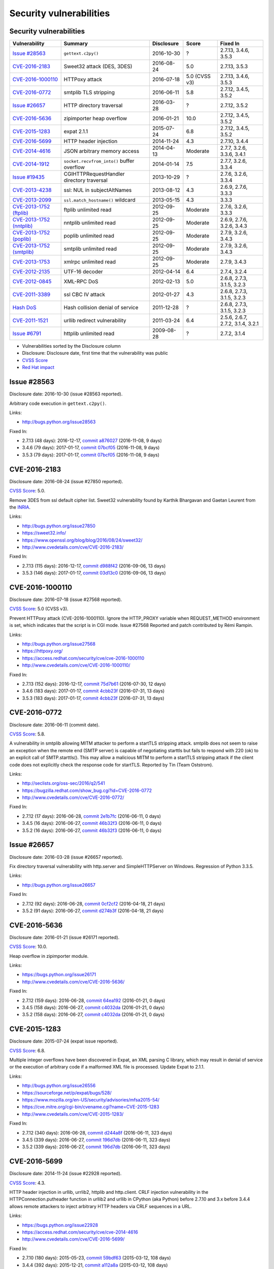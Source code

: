 ++++++++++++++++++++++++
Security vulnerabilities
++++++++++++++++++++++++

Security vulnerabilities
========================

+----------------------------+--------------------------------------------+--------------+---------------+-----------------------------------+
| Vulnerability              | Summary                                    | Disclosure   | Score         | Fixed In                          |
+============================+============================================+==============+===============+===================================+
| `Issue #28563`_            | ``gettext.c2py()``                         | 2016-10-30   | ?             | 2.7.13, 3.4.6, 3.5.3              |
+----------------------------+--------------------------------------------+--------------+---------------+-----------------------------------+
| `CVE-2016-2183`_           | Sweet32 attack (DES, 3DES)                 | 2016-08-24   | 5.0           | 2.7.13, 3.5.3                     |
+----------------------------+--------------------------------------------+--------------+---------------+-----------------------------------+
| `CVE-2016-1000110`_        | HTTPoxy attack                             | 2016-07-18   | 5.0 (CVSS v3) | 2.7.13, 3.4.6, 3.5.3              |
+----------------------------+--------------------------------------------+--------------+---------------+-----------------------------------+
| `CVE-2016-0772`_           | smtplib TLS stripping                      | 2016-06-11   | 5.8           | 2.7.12, 3.4.5, 3.5.2              |
+----------------------------+--------------------------------------------+--------------+---------------+-----------------------------------+
| `Issue #26657`_            | HTTP directory traversal                   | 2016-03-28   | ?             | 2.7.12, 3.5.2                     |
+----------------------------+--------------------------------------------+--------------+---------------+-----------------------------------+
| `CVE-2016-5636`_           | zipimporter heap overflow                  | 2016-01-21   | 10.0          | 2.7.12, 3.4.5, 3.5.2              |
+----------------------------+--------------------------------------------+--------------+---------------+-----------------------------------+
| `CVE-2015-1283`_           | expat 2.1.1                                | 2015-07-24   | 6.8           | 2.7.12, 3.4.5, 3.5.2              |
+----------------------------+--------------------------------------------+--------------+---------------+-----------------------------------+
| `CVE-2016-5699`_           | HTTP header injection                      | 2014-11-24   | 4.3           | 2.7.10, 3.4.4                     |
+----------------------------+--------------------------------------------+--------------+---------------+-----------------------------------+
| `CVE-2014-4616`_           | JSON arbitrary memory access               | 2014-04-13   | Moderate      | 2.7.7, 3.2.6, 3.3.6, 3.4.1        |
+----------------------------+--------------------------------------------+--------------+---------------+-----------------------------------+
| `CVE-2014-1912`_           | ``socket.recvfrom_into()`` buffer overflow | 2014-01-14   | 7.5           | 2.7.7, 3.2.6, 3.3.4               |
+----------------------------+--------------------------------------------+--------------+---------------+-----------------------------------+
| `Issue #19435`_            | CGIHTTPRequestHandler directory traversal  | 2013-10-29   | ?             | 2.7.6, 3.2.6, 3.3.4               |
+----------------------------+--------------------------------------------+--------------+---------------+-----------------------------------+
| `CVE-2013-4238`_           | ssl: NUL in subjectAltNames                | 2013-08-12   | 4.3           | 2.6.9, 2.7.6, 3.3.3               |
+----------------------------+--------------------------------------------+--------------+---------------+-----------------------------------+
| `CVE-2013-2099`_           | ``ssl.match_hostname()`` wildcard          | 2013-05-15   | 4.3           | 3.3.3                             |
+----------------------------+--------------------------------------------+--------------+---------------+-----------------------------------+
| `CVE-2013-1752 (ftplib)`_  | ftplib unlimited read                      | 2012-09-25   | Moderate      | 2.7.6, 3.2.6, 3.3.3               |
+----------------------------+--------------------------------------------+--------------+---------------+-----------------------------------+
| `CVE-2013-1752 (nntplib)`_ | nntplib unlimited read                     | 2012-09-25   | Moderate      | 2.6.9, 2.7.6, 3.2.6, 3.4.3        |
+----------------------------+--------------------------------------------+--------------+---------------+-----------------------------------+
| `CVE-2013-1752 (poplib)`_  | poplib unlimited read                      | 2012-09-25   | Moderate      | 2.7.9, 3.2.6, 3.4.3               |
+----------------------------+--------------------------------------------+--------------+---------------+-----------------------------------+
| `CVE-2013-1752 (smtplib)`_ | smtplib unlimited read                     | 2012-09-25   | Moderate      | 2.7.9, 3.2.6, 3.4.3               |
+----------------------------+--------------------------------------------+--------------+---------------+-----------------------------------+
| `CVE-2013-1753`_           | xmlrpc unlimited read                      | 2012-09-25   | Moderate      | 2.7.9, 3.4.3                      |
+----------------------------+--------------------------------------------+--------------+---------------+-----------------------------------+
| `CVE-2012-2135`_           | UTF-16 decoder                             | 2012-04-14   | 6.4           | 2.7.4, 3.2.4                      |
+----------------------------+--------------------------------------------+--------------+---------------+-----------------------------------+
| `CVE-2012-0845`_           | XML-RPC DoS                                | 2012-02-13   | 5.0           | 2.6.8, 2.7.3, 3.1.5, 3.2.3        |
+----------------------------+--------------------------------------------+--------------+---------------+-----------------------------------+
| `CVE-2011-3389`_           | ssl CBC IV attack                          | 2012-01-27   | 4.3           | 2.6.8, 2.7.3, 3.1.5, 3.2.3        |
+----------------------------+--------------------------------------------+--------------+---------------+-----------------------------------+
| `Hash DoS`_                | Hash collision denial of service           | 2011-12-28   | ?             | 2.6.8, 2.7.3, 3.1.5, 3.2.3        |
+----------------------------+--------------------------------------------+--------------+---------------+-----------------------------------+
| `CVE-2011-1521`_           | urllib redirect vulnerability              | 2011-03-24   | 6.4           | 2.5.6, 2.6.7, 2.7.2, 3.1.4, 3.2.1 |
+----------------------------+--------------------------------------------+--------------+---------------+-----------------------------------+
| `Issue #6791`_             | httplib unlimited read                     | 2009-08-28   | ?             | 2.7.2, 3.1.4                      |
+----------------------------+--------------------------------------------+--------------+---------------+-----------------------------------+

* Vulnerabilities sorted by the Disclosure column
* Disclosure: Disclosure date, first time that the vulnerability was public
* `CVSS Score <https://nvd.nist.gov/cvss.cfm>`_
* `Red Hat impact <https://access.redhat.com/security/updates/classification/>`_


Issue #28563
============

Disclosure date: 2016-10-30 (issue #28563 reported).

Arbitrary code execution in ``gettext.c2py()``.

Links:

* http://bugs.python.org/issue28563

Fixed In:

* 2.7.13 (48 days): 2016-12-17, `commit a876027 <https://github.com/python/cpython/commit/a8760275bd59fb8d8be1f1bf05313fed31c08321>`_ (2016-11-08, 9 days)
* 3.4.6 (79 days): 2017-01-17, `commit 07bcf05 <https://github.com/python/cpython/commit/07bcf05fcf3fd1d4001e8e3489162e6d67638285>`_ (2016-11-08, 9 days)
* 3.5.3 (79 days): 2017-01-17, `commit 07bcf05 <https://github.com/python/cpython/commit/07bcf05fcf3fd1d4001e8e3489162e6d67638285>`_ (2016-11-08, 9 days)


CVE-2016-2183
=============

Disclosure date: 2016-08-24 (issue #27850 reported).

`CVSS Score`_: 5.0.

Remove 3DES from ssl default cipher list.
Sweet32 vulnerability found by Karthik Bhargavan and Gaetan Leurent from the `INRIA <https://www.inria.fr/>`_.

Links:

* http://bugs.python.org/issue27850
* https://sweet32.info/
* https://www.openssl.org/blog/blog/2016/08/24/sweet32/
* http://www.cvedetails.com/cve/CVE-2016-2183/

Fixed In:

* 2.7.13 (115 days): 2016-12-17, `commit d988f42 <https://github.com/python/cpython/commit/d988f429fe43808345812ef63dfa8da170c61871>`_ (2016-09-06, 13 days)
* 3.5.3 (146 days): 2017-01-17, `commit 03d13c0 <https://github.com/python/cpython/commit/03d13c0cbfe912eb0f9b9a02987b9e569f25fe19>`_ (2016-09-06, 13 days)


CVE-2016-1000110
================

Disclosure date: 2016-07-18 (issue #27568 reported).

`CVSS Score`_: 5.0 (CVSS v3).

Prevent HTTPoxy attack (CVE-2016-1000110).
Ignore the HTTP_PROXY variable when REQUEST_METHOD environment is set, which indicates that the script is in CGI mode.
Issue #27568 Reported and patch contributed by Rémi Rampin.

Links:

* http://bugs.python.org/issue27568
* https://httpoxy.org/
* https://access.redhat.com/security/cve/cve-2016-1000110
* http://www.cvedetails.com/cve/CVE-2016-1000110/

Fixed In:

* 2.7.13 (152 days): 2016-12-17, `commit 75d7b61 <https://github.com/python/cpython/commit/75d7b615ba70fc5759d16dee95bbd8f0474d8a9c>`_ (2016-07-30, 12 days)
* 3.4.6 (183 days): 2017-01-17, `commit 4cbb23f <https://github.com/python/cpython/commit/4cbb23f8f278fd1f71dcd5968aa0b3f0b4f3bd5d>`_ (2016-07-31, 13 days)
* 3.5.3 (183 days): 2017-01-17, `commit 4cbb23f <https://github.com/python/cpython/commit/4cbb23f8f278fd1f71dcd5968aa0b3f0b4f3bd5d>`_ (2016-07-31, 13 days)


CVE-2016-0772
=============

Disclosure date: 2016-06-11 (commit date).

`CVSS Score`_: 5.8.

A vulnerability in smtplib allowing MITM attacker to perform a startTLS stripping attack. smtplib does not seem to raise an exception when the remote end (SMTP server) is capable of negotiating starttls but fails to respond with 220 (ok) to an explicit call of SMTP.starttls(). This may allow a malicious MITM to perform a startTLS stripping attack if the client code does not explicitly check the response code for startTLS.
Reported by Tin (Team Oststrom).

Links:

* http://seclists.org/oss-sec/2016/q2/541
* https://bugzilla.redhat.com/show_bug.cgi?id=CVE-2016-0772
* http://www.cvedetails.com/cve/CVE-2016-0772/

Fixed In:

* 2.7.12 (17 days): 2016-06-28, `commit 2e1b7fc <https://github.com/python/cpython/commit/2e1b7fc998e1744eeb3bb31b131eba0145b88a2f>`_ (2016-06-11, 0 days)
* 3.4.5 (16 days): 2016-06-27, `commit 46b32f3 <https://github.com/python/cpython/commit/46b32f307c48bcb999b22eebf65ffe8ed5cca544>`_ (2016-06-11, 0 days)
* 3.5.2 (16 days): 2016-06-27, `commit 46b32f3 <https://github.com/python/cpython/commit/46b32f307c48bcb999b22eebf65ffe8ed5cca544>`_ (2016-06-11, 0 days)


Issue #26657
============

Disclosure date: 2016-03-28 (issue #26657 reported).

Fix directory traversal vulnerability with http.server and SimpleHTTPServer on Windows. Regression of Python 3.3.5.

Links:

* http://bugs.python.org/issue26657

Fixed In:

* 2.7.12 (92 days): 2016-06-28, `commit 0cf2cf2 <https://github.com/python/cpython/commit/0cf2cf2b7d726d12a6046441e4067d32c7dd4feb>`_ (2016-04-18, 21 days)
* 3.5.2 (91 days): 2016-06-27, `commit d274b3f <https://github.com/python/cpython/commit/d274b3f1f1e2d8811733fb952c9f18d7da3a376a>`_ (2016-04-18, 21 days)


CVE-2016-5636
=============

Disclosure date: 2016-01-21 (issue #26171 reported).

`CVSS Score`_: 10.0.

Heap overflow in zipimporter module.

Links:

* https://bugs.python.org/issue26171
* http://www.cvedetails.com/cve/CVE-2016-5636/

Fixed In:

* 2.7.12 (159 days): 2016-06-28, `commit 64ea192 <https://github.com/python/cpython/commit/64ea192b73e39e877d8b39ce6584fa580eb0e9b4>`_ (2016-01-21, 0 days)
* 3.4.5 (158 days): 2016-06-27, `commit c4032da <https://github.com/python/cpython/commit/c4032da2012d75c6c358f74d8bf9ee98a7fe8ecf>`_ (2016-01-21, 0 days)
* 3.5.2 (158 days): 2016-06-27, `commit c4032da <https://github.com/python/cpython/commit/c4032da2012d75c6c358f74d8bf9ee98a7fe8ecf>`_ (2016-01-21, 0 days)


CVE-2015-1283
=============

Disclosure date: 2015-07-24 (expat issue reported).

`CVSS Score`_: 6.8.

Multiple integer overflows have been discovered in Expat, an XML parsing C library, which may result in denial of service or the execution of arbitrary code if a malformed XML file is processed.
Update Expat to 2.1.1.

Links:

* http://bugs.python.org/issue26556
* https://sourceforge.net/p/expat/bugs/528/
* https://www.mozilla.org/en-US/security/advisories/mfsa2015-54/
* https://cve.mitre.org/cgi-bin/cvename.cgi?name=CVE-2015-1283
* http://www.cvedetails.com/cve/CVE-2015-1283/

Fixed In:

* 2.7.12 (340 days): 2016-06-28, `commit d244a8f <https://github.com/python/cpython/commit/d244a8f7cb0ec6979ec9fc7acd39e95f5339ad0e>`_ (2016-06-11, 323 days)
* 3.4.5 (339 days): 2016-06-27, `commit 196d7db <https://github.com/python/cpython/commit/196d7db3956f4c0b03e87b570771b3460a61bab5>`_ (2016-06-11, 323 days)
* 3.5.2 (339 days): 2016-06-27, `commit 196d7db <https://github.com/python/cpython/commit/196d7db3956f4c0b03e87b570771b3460a61bab5>`_ (2016-06-11, 323 days)


CVE-2016-5699
=============

Disclosure date: 2014-11-24 (issue #22928 reported).

`CVSS Score`_: 4.3.

HTTP header injection in urllib, urrlib2, httplib and http.client.
CRLF injection vulnerability in the HTTPConnection.putheader function in urllib2 and urllib in CPython (aka Python) before 2.7.10 and 3.x before 3.4.4 allows remote attackers to inject arbitrary HTTP headers via CRLF sequences in a URL.

Links:

* https://bugs.python.org/issue22928
* https://access.redhat.com/security/cve/cve-2014-4616
* http://www.cvedetails.com/cve/CVE-2016-5699/

Fixed In:

* 2.7.10 (180 days): 2015-05-23, `commit 59bdf63 <https://github.com/python/cpython/commit/59bdf6392de446de8a19bfa37cee52981612830e>`_ (2015-03-12, 108 days)
* 3.4.4 (392 days): 2015-12-21, `commit a112a8a <https://github.com/python/cpython/commit/a112a8ae47813f75aa8ad27ee8c42a7c2e937d13>`_ (2015-03-12, 108 days)


CVE-2014-4616
=============

Disclosure date: 2014-04-13 (commit).

`Red Hat impact`_: Moderate.

Fix arbitrary memory access in JSONDecoder.raw_decode with a negative second parameter.
Bug reported by Guido Vranken.

Links:

* http://bugs.python.org/issue21529
* http://www.cvedetails.com/cve/CVE-2014-4616/

Fixed In:

* 2.7.7 (48 days): 2014-05-31, `commit 6c939cb <https://github.com/python/cpython/commit/6c939cb6f6dfbd273609577b0022542d31ae2802>`_ (2014-04-14, 1 days)
* 3.2.6 (181 days): 2014-10-11, `commit 99b5afa <https://github.com/python/cpython/commit/99b5afab74428e5ddfd877bdf3aa8a8c479696b1>`_ (2014-04-14, 1 days)
* 3.3.6 (181 days): 2014-10-11, `commit 99b5afa <https://github.com/python/cpython/commit/99b5afab74428e5ddfd877bdf3aa8a8c479696b1>`_ (2014-04-14, 1 days)
* 3.4.1 (35 days): 2014-05-18, `commit 99b5afa <https://github.com/python/cpython/commit/99b5afab74428e5ddfd877bdf3aa8a8c479696b1>`_ (2014-04-14, 1 days)


CVE-2014-1912
=============

Disclosure date: 2014-01-14 (issue #20246 reported).

`CVSS Score`_: 7.5.

``socket.recvfrom_into()`` fails to check that the supplied buffer object is big enough for the requested read and so will happily write off the end.
Reported by Ryan Smith-Roberts.

Links:

* http://bugs.python.org/issue20246
* http://www.cvedetails.com/cve/CVE-2014-1912/

Fixed In:

* 2.7.7 (137 days): 2014-05-31, `commit 28cf368 <https://github.com/python/cpython/commit/28cf368c1baba3db1f01010e921f63017af74c8f>`_ (2014-01-14, 0 days)
* 3.2.6 (270 days): 2014-10-11, `commit fbf648e <https://github.com/python/cpython/commit/fbf648ebba32bbc5aa571a4b09e2062a65fd2492>`_ (2014-01-14, 0 days)
* 3.3.4 (26 days): 2014-02-09, `commit fbf648e <https://github.com/python/cpython/commit/fbf648ebba32bbc5aa571a4b09e2062a65fd2492>`_ (2014-01-14, 0 days)


Issue #19435
============

Disclosure date: 2013-10-29 (issue #19435 reported).

An error in separating the path and filename of the CGI script to run in http.server.CGIHTTPRequestHandler allows running arbitrary executables in the directory under which the server was started.
Reported by Alexander Kruppa.

Links:

* http://bugs.python.org/issue19435

Fixed In:

* 2.7.6 (12 days): 2013-11-10, `commit 1ef959a <https://github.com/python/cpython/commit/1ef959ac3ddc4d96dfa1a613db5cb206cdaeb662>`_ (2013-10-30, 1 days)
* 3.2.6 (347 days): 2014-10-11, `commit 04e9de4 <https://github.com/python/cpython/commit/04e9de40f380b2695f955d68f2721d57cecbf858>`_ (2013-10-30, 1 days)
* 3.3.4 (103 days): 2014-02-09, `commit 04e9de4 <https://github.com/python/cpython/commit/04e9de40f380b2695f955d68f2721d57cecbf858>`_ (2013-10-30, 1 days)


CVE-2013-4238
=============

Disclosure date: 2013-08-12 (issue #18709 reported).

`CVSS Score`_: 4.3.

SSL module fails to handle NULL bytes inside subjectAltNames general names.
Reported by Christian Heimes.

Links:

* http://bugs.python.org/issue18709
* http://www.cvedetails.com/cve/CVE-2013-4238/

Fixed In:

* 2.6.9 (78 days): 2013-10-29, `commit 82f8828 <https://github.com/python/cpython/commit/82f88283171933127f20f866a7f98694b29cca56>`_ (2013-08-23, 11 days)
* 2.7.6 (90 days): 2013-11-10, `commit 82f8828 <https://github.com/python/cpython/commit/82f88283171933127f20f866a7f98694b29cca56>`_ (2013-08-23, 11 days)
* 3.3.3 (97 days): 2013-11-17, `commit 824f7f3 <https://github.com/python/cpython/commit/824f7f366d1b54d2d3100c3130c04cf1dfb4b47c>`_ (2013-08-16, 4 days)


CVE-2013-2099
=============

Disclosure date: 2013-05-15 (issue #17980 reported).

`CVSS Score`_: 4.3.

If the name in the certificate contains many "*" characters, matching the compiled regular expression against the host name can take a very long time.
Certificate validation happens before host name checking, so I think this is a minor issue only because it can only be triggered in cooperation with a CA (which seems unlikely).
Reported by Florian Weimer.

Links:

* http://bugs.python.org/issue17980
* http://www.cvedetails.com/cve/CVE-2013-2099/

Fixed In:

* 3.3.3 (186 days): 2013-11-17, `commit 636f93c <https://github.com/python/cpython/commit/636f93c63ba286249c1207e3a903f8429efb2041>`_ (2013-05-18, 3 days)


CVE-2013-1752 (ftplib)
======================

Disclosure date: 2012-09-25 (issue #16038 reported).

`Red Hat impact`_: Moderate.

ftplib: unlimited readline() from connection.
Reported by Christian Heimes.

Links:

* http://bugs.python.org/issue16038
* https://access.redhat.com/security/cve/cve-2013-1752

Fixed In:

* 2.7.6 (411 days): 2013-11-10, `commit 2585e1e <https://github.com/python/cpython/commit/2585e1e48abb3013abeb8a1fe9dccb5f79ac4091>`_ (2013-10-20, 390 days)
* 3.2.6 (746 days): 2014-10-11, `commit c9cb18d <https://github.com/python/cpython/commit/c9cb18d3f7e5bf03220c213183ff0caa75905bdd>`_ (2014-09-30, 735 days)
* 3.3.3 (418 days): 2013-11-17, `commit c30b178 <https://github.com/python/cpython/commit/c30b178cbc92e62c22527cd7e1af2f02723ba679>`_ (2013-10-20, 390 days)


CVE-2013-1752 (nntplib)
=======================

Disclosure date: 2012-09-25 (issue #16040 reported).

`Red Hat impact`_: Moderate.

Unlimited read from connection in nntplib.

Links:

* http://bugs.python.org/issue16040
* https://access.redhat.com/security/cve/cve-2013-1752

Fixed In:

* 2.6.9 (399 days): 2013-10-29, `commit 42faa55 <https://github.com/python/cpython/commit/42faa55124abcbb132c57745dec9e0489ac74406>`_ (2013-09-30, 370 days)
* 2.7.6 (411 days): 2013-11-10, `commit 42faa55 <https://github.com/python/cpython/commit/42faa55124abcbb132c57745dec9e0489ac74406>`_ (2013-09-30, 370 days)
* 3.2.6 (746 days): 2014-10-11, `commit b3ac843 <https://github.com/python/cpython/commit/b3ac84322fe6dd542aa755779cdbc155edca8064>`_ (2014-10-12, 747 days)
* 3.4.3 (881 days): 2015-02-23, `commit b3ac843 <https://github.com/python/cpython/commit/b3ac84322fe6dd542aa755779cdbc155edca8064>`_ (2014-10-12, 747 days)


CVE-2013-1752 (poplib)
======================

Disclosure date: 2012-09-25 (iIssue #16041 reported).

`Red Hat impact`_: Moderate.

poplib: unlimited readline() from connection.

Links:

* http://bugs.python.org/issue16041
* https://access.redhat.com/security/cve/cve-2013-1752

Fixed In:

* 2.7.9 (806 days): 2014-12-10, `commit faad6bb <https://github.com/python/cpython/commit/faad6bbea6c86e30c770eb0a3648e2cd52b2e55e>`_ (2014-12-06, 802 days)
* 3.2.6 (746 days): 2014-10-11, `commit eaca861 <https://github.com/python/cpython/commit/eaca8616ab0e219ebb5cf37d495f4bf336ec0f5e>`_ (2014-09-30, 735 days)
* 3.4.3 (881 days): 2015-02-23, `commit eaca861 <https://github.com/python/cpython/commit/eaca8616ab0e219ebb5cf37d495f4bf336ec0f5e>`_ (2014-09-30, 735 days)


CVE-2013-1752 (smtplib)
=======================

Disclosure date: 2012-09-25 (issue #16042 reported).

`Red Hat impact`_: Moderate.

CVE-2013-1752: The smtplib module doesn't limit the amount of read data in its call to readline(). An erroneous or malicious SMTP server can trick the smtplib module to consume large amounts of memory.

Links:

* http://bugs.python.org/issue16042
* https://access.redhat.com/security/cve/cve-2013-1752

Fixed In:

* 2.7.9 (806 days): 2014-12-10, `commit dabfc56 <https://github.com/python/cpython/commit/dabfc56b57f5086eb5522d8e6cd7670c62d2482d>`_ (2014-12-06, 802 days)
* 3.2.6 (746 days): 2014-10-11, `commit 210ee47 <https://github.com/python/cpython/commit/210ee47e3340d8e689d8cce584e7c918d368f16b>`_ (2014-09-30, 735 days)
* 3.4.3 (881 days): 2015-02-23, `commit 210ee47 <https://github.com/python/cpython/commit/210ee47e3340d8e689d8cce584e7c918d368f16b>`_ (2014-09-30, 735 days)


CVE-2013-1753
=============

Disclosure date: 2012-09-25 (issue #16043 reported).

`Red Hat impact`_: Moderate.

Add a default limit for the amount of data xmlrpclib.gzip_decode will return.

Links:

* http://bugs.python.org/issue16043
* https://access.redhat.com/security/cve/cve-2013-1753
* http://www.cvedetails.com/cve/CVE-2013-1753/

Fixed In:

* 2.7.9 (806 days): 2014-12-10, `commit 9e8f523 <https://github.com/python/cpython/commit/9e8f523c5b1c354097753084054eadf14d33238d>`_ (2014-12-06, 802 days)
* 3.4.3 (881 days): 2015-02-23, `commit 4e9cefa <https://github.com/python/cpython/commit/4e9cefaf86035f8014e09049328d197b6506532f>`_ (2014-12-06, 802 days)


CVE-2012-2135
=============

Disclosure date: 2012-04-14.

`CVSS Score`_: 6.4.

Vulnerability in the UTF-16 decoder after error handling.
Reported by Serhiy Storchaka.

Links:

* http://bugs.python.org/issue14579
* http://www.cvedetails.com/cve/CVE-2012-2135/

Fixed In:

* 2.7.4 (357 days): 2013-04-06, `commit 715a63b <https://github.com/python/cpython/commit/715a63b78349952ccc0fb3dd3139e2d822006d35>`_ (2012-07-20, 97 days)
* 3.2.4 (358 days): 2013-04-07, `commit 715a63b <https://github.com/python/cpython/commit/715a63b78349952ccc0fb3dd3139e2d822006d35>`_ (2012-07-20, 97 days)


CVE-2012-0845
=============

Disclosure date: 2012-02-13 (issue #14001 reported).

`CVSS Score`_: 5.0.

A denial of service flaw was found in the way Simple XML-RPC Server module of Python processed client connections, that were closed prior the complete request body has been received. A remote attacker could use this flaw to cause Python Simple XML-RPC based server process to consume excessive amount of CPU.
Reported by Jan Lieskovsky.

Links:

* http://bugs.python.org/issue14001
* http://www.cvedetails.com/cve/CVE-2012-0845/

Fixed In:

* 2.6.8 (57 days): 2012-04-10, `commit 66f3cc6 <https://github.com/python/cpython/commit/66f3cc6f8de83c447d937160e4a1630c4482b5f5>`_ (2012-02-18, 5 days)
* 2.7.3 (56 days): 2012-04-09, `commit 66f3cc6 <https://github.com/python/cpython/commit/66f3cc6f8de83c447d937160e4a1630c4482b5f5>`_ (2012-02-18, 5 days)
* 3.1.5 (55 days): 2012-04-08, `commit ec1712a <https://github.com/python/cpython/commit/ec1712a1662282c909b4cd4cc0c7486646bc9246>`_ (2012-02-18, 5 days)
* 3.2.3 (57 days): 2012-04-10, `commit ec1712a <https://github.com/python/cpython/commit/ec1712a1662282c909b4cd4cc0c7486646bc9246>`_ (2012-02-18, 5 days)


CVE-2011-3389
=============

Disclosure date: 2012-01-27 (issue #13885 reported).

`CVSS Score`_: 4.3.

The ssl module would always disable the CBC IV attack countermeasure. Disable OpenSSL ``SSL_OP_DONT_INSERT_EMPTY_FRAGMENTS`` option.
Reported by Antoine Pitrou.

Links:

* http://bugs.python.org/issue13885
* http://www.cvedetails.com/cve/CVE-2011-3389/

Fixed In:

* 2.6.8 (74 days): 2012-04-10, `commit d358e05 <https://github.com/python/cpython/commit/d358e0554bc520768041652676ec8e6076f221a9>`_ (2012-01-27, 0 days)
* 2.7.3 (73 days): 2012-04-09, `commit d358e05 <https://github.com/python/cpython/commit/d358e0554bc520768041652676ec8e6076f221a9>`_ (2012-01-27, 0 days)
* 3.1.5 (72 days): 2012-04-08, `commit f2bf8a6 <https://github.com/python/cpython/commit/f2bf8a6ac51530e14d798a03c8e950dd934d85cd>`_ (2012-01-27, 0 days)
* 3.2.3 (74 days): 2012-04-10, `commit f2bf8a6 <https://github.com/python/cpython/commit/f2bf8a6ac51530e14d798a03c8e950dd934d85cd>`_ (2012-01-27, 0 days)


Hash DoS
========

Disclosure date: 2011-12-28 (CCC talk).

Hash collision denial of service.
Python 2.6 and 2.7 require the ``-R`` command line option to enable the fix.
"Effective Denial of Service attacks against web application platforms" talk at the CCC: 2011-12-28
See also the `PEP 456: Secure and interchangeable hash algorithm <https://www.python.org/dev/peps/pep-0456/>`_: Python 3.4 switched to `SipHash <https://131002.net/siphash/>`_.

Links:

* http://bugs.python.org/issue13703
* https://events.ccc.de/congress/2011/Fahrplan/events/4680.en.html
* http://www.ocert.org/advisories/ocert-2011-003.html

Fixed In:

* 2.6.8 (104 days): 2012-04-10, `commit 1e13eb0 <https://github.com/python/cpython/commit/1e13eb084f72d5993cbb726e45b36bdb69c83a24>`_ (2012-02-21, 55 days)
* 2.7.3 (103 days): 2012-04-09, `commit 1e13eb0 <https://github.com/python/cpython/commit/1e13eb084f72d5993cbb726e45b36bdb69c83a24>`_ (2012-02-21, 55 days)
* 3.1.5 (102 days): 2012-04-08, `commit 2daf6ae <https://github.com/python/cpython/commit/2daf6ae2495c862adf8bc717bfe9964081ea0b10>`_ (2012-02-20, 54 days)
* 3.2.3 (104 days): 2012-04-10, `commit 2daf6ae <https://github.com/python/cpython/commit/2daf6ae2495c862adf8bc717bfe9964081ea0b10>`_ (2012-02-20, 54 days)


CVE-2011-1521
=============

Disclosure date: 2011-03-24 (issue #11662 reported).

`CVSS Score`_: 6.4.

The Python urllib and urllib2 modules are typically used to fetch web pages but by default also contains handlers for ``ftp://`` and ``file://`` URL schemes.
Now unfortunately it appears that it is possible for a web server to redirect (HTTP 302) a urllib request to any of the supported schemes.

Links:

* http://bugs.python.org/issue11662
* http://www.cvedetails.com/cve/CVE-2011-1521/

Fixed In:

* 2.5.6 (63 days): 2011-05-26, `commit 60a4a90 <https://github.com/python/cpython/commit/60a4a90c8dd2972eb4bb977e70835be9593cbbac>`_ (2011-03-24, 0 days)
* 2.6.7 (71 days): 2011-06-03, `commit 60a4a90 <https://github.com/python/cpython/commit/60a4a90c8dd2972eb4bb977e70835be9593cbbac>`_ (2011-03-24, 0 days)
* 2.7.2 (79 days): 2011-06-11, `commit 60a4a90 <https://github.com/python/cpython/commit/60a4a90c8dd2972eb4bb977e70835be9593cbbac>`_ (2011-03-24, 0 days)
* 3.1.4 (79 days): 2011-06-11, `commit a119df9 <https://github.com/python/cpython/commit/a119df91f33724f64e6bc1ecb484eeaa30ace014>`_ (2011-03-29, 5 days)
* 3.2.1 (108 days): 2011-07-10, `commit a119df9 <https://github.com/python/cpython/commit/a119df91f33724f64e6bc1ecb484eeaa30ace014>`_ (2011-03-29, 5 days)


Issue #6791
===========

Disclosure date: 2009-08-28 (issue #6791 reported).

Limit the HTTP header readline. Reported by sumar (m.sucajtys).

Links:

* http://bugs.python.org/issue6791

Fixed In:

* 2.7.2 (652 days): 2011-06-11, `commit d7b6ac6 <https://github.com/python/cpython/commit/d7b6ac66c1b81d13f2efa8d9ebba69e17c158c0a>`_ (2010-12-18, 477 days)
* 3.1.4 (652 days): 2011-06-11, `commit ff1bbba <https://github.com/python/cpython/commit/ff1bbba92aad261df1ebd8fd8cc189c104e113b0>`_ (2010-12-18, 477 days)
